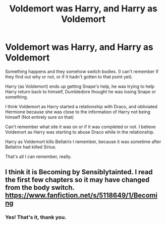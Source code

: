#+TITLE: Voldemort was Harry, and Harry as Voldemort

* Voldemort was Harry, and Harry as Voldemort
:PROPERTIES:
:Author: NotSoSnarky
:Score: 9
:DateUnix: 1600139811.0
:DateShort: 2020-Sep-15
:FlairText: Found it
:END:
Something happens and they somehow switch bodies. (I can't remember if they find out why or not, or if it hadn't gotten to that point yet).

Harry (as Voldemort) ends up getting Snape's help, he was trying to help Harry return back to himself, Dumbledore thought he was losing Snape or something.

I think Voldemort as Harry started a relationship with Draco, and obliviated Hermione because she was close to the information of Harry not being himself (Not entirely sure on that)

Can't remember what site it was on or if it was completed or not. I believe Voldemort as Harry was starting to abuse Draco while in the relationship.

Harry as Voldemort kills Bellatrix I remember, because it was sometime after Bellatrix had killed Sirius.

That's all I can remember, really.


** I think it is Becoming by Sensiblytainted. I read the first few chapters so it may have changed from the body switch. [[https://www.fanfiction.net/s/5118649/1/Becoming]]
:PROPERTIES:
:Author: heresy23
:Score: 3
:DateUnix: 1600168331.0
:DateShort: 2020-Sep-15
:END:

*** Yes! That's it, thank you.
:PROPERTIES:
:Author: NotSoSnarky
:Score: 1
:DateUnix: 1600195973.0
:DateShort: 2020-Sep-15
:END:
